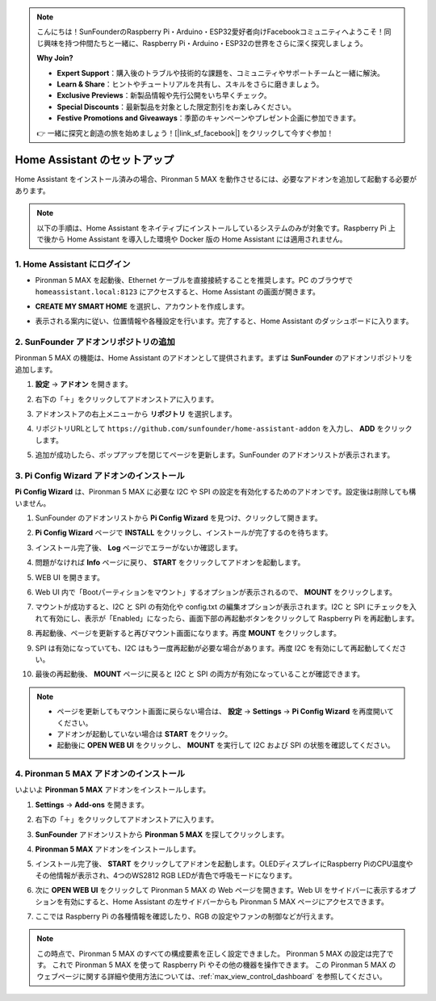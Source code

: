 .. note::

    こんにちは！SunFounderのRaspberry Pi・Arduino・ESP32愛好者向けFacebookコミュニティへようこそ！同じ興味を持つ仲間たちと一緒に、Raspberry Pi・Arduino・ESP32の世界をさらに深く探究しましょう。

    **Why Join?**

    - **Expert Support**：購入後のトラブルや技術的な課題を、コミュニティやサポートチームと一緒に解決。
    - **Learn & Share**：ヒントやチュートリアルを共有し、スキルをさらに磨きましょう。
    - **Exclusive Previews**：新製品情報や先行公開をいち早くチェック。
    - **Special Discounts**：最新製品を対象とした限定割引をお楽しみください。
    - **Festive Promotions and Giveaways**：季節のキャンペーンやプレゼント企画に参加できます。

    👉 一緒に探究と創造の旅を始めましょう！[|link_sf_facebook|] をクリックして今すぐ参加！

Home Assistant のセットアップ
============================================

Home Assistant をインストール済みの場合、Pironman 5 MAX を動作させるには、必要なアドオンを追加して起動する必要があります。

.. note::

    以下の手順は、Home Assistant をネイティブにインストールしているシステムのみが対象です。Raspberry Pi 上で後から Home Assistant を導入した環境や Docker 版の Home Assistant には適用されません。

1. Home Assistant にログイン
------------------------------

* Pironman 5 MAX を起動後、Ethernet ケーブルを直接接続することを推奨します。PC のブラウザで ``homeassistant.local:8123`` にアクセスすると、Home Assistant の画面が開きます。

  .. image:: img/home_login.png
   :width: 90%


* **CREATE MY SMART HOME** を選択し、アカウントを作成します。

  .. image:: img/home_account.png
   :width: 90%

* 表示される案内に従い、位置情報や各種設定を行います。完了すると、Home Assistant のダッシュボードに入ります。

  .. image:: img/home_dashboard.png
   :width: 90%


2. SunFounder アドオンリポジトリの追加
----------------------------------------------------

Pironman 5 MAX の機能は、Home Assistant のアドオンとして提供されます。まずは **SunFounder** のアドオンリポジトリを追加します。

#. **設定** → **アドオン** を開きます。

   .. image:: img/home_setting_addon.png
      :width: 90%

#. 右下の「＋」をクリックしてアドオンストアに入ります。

   .. image:: img/home_addon.png
      :width: 90%

#. アドオンストアの右上メニューから **リポジトリ** を選択します。

   .. image:: img/home_add_res.png
      :width: 90%

#. リポジトリURLとして ``https://github.com/sunfounder/home-assistant-addon`` を入力し、 **ADD** をクリックします。

   .. image:: img/home_res_add.png
      :width: 90%

#. 追加が成功したら、ポップアップを閉じてページを更新します。SunFounder のアドオンリストが表示されます。

   .. image:: img/home_addon_list.png
         :width: 90%

3. **Pi Config Wizard** アドオンのインストール
------------------------------------------------------

**Pi Config Wizard** は、Pironman 5 MAX に必要な I2C や SPI の設定を有効化するためのアドオンです。設定後は削除しても構いません。

#. SunFounder のアドオンリストから **Pi Config Wizard** を見つけ、クリックして開きます。

   .. image:: img/home_pi_config.png
      :width: 90%

#. **Pi Config Wizard** ページで **INSTALL** をクリックし、インストールが完了するのを待ちます。

   .. image:: img/home_config_install.png
      :width: 90%

#. インストール完了後、 **Log** ページでエラーがないか確認します。

   .. image:: img/home_log.png
      :width: 90%

#. 問題がなければ **Info** ページに戻り、 **START** をクリックしてアドオンを起動します。

   .. image:: img/home_start.png
      :width: 90%

#. WEB UI を開きます。

   .. image:: img/home_open_web_ui.png
      :width: 90%

#. Web UI 内で「Bootパーティションをマウント」するオプションが表示されるので、 **MOUNT** をクリックします。

   .. image:: img/home_mount_boot.png
      :width: 90%

#. マウントが成功すると、I2C と SPI の有効化や config.txt の編集オプションが表示されます。I2C と SPI にチェックを入れて有効にし、表示が「Enabled」になったら、画面下部の再起動ボタンをクリックして Raspberry Pi を再起動します。

   .. image:: img/home_i2c_spi.png
      :width: 90%

#. 再起動後、ページを更新すると再びマウント画面になります。再度 **MOUNT** をクリックします。

   .. image:: img/home_mount_boot.png
      :width: 90%

#. SPI は有効になっていても、I2C はもう一度再起動が必要な場合があります。再度 I2C を有効にして再起動してください。

   .. image:: img/home_enable_i2c.png
      :width: 90%

#. 最後の再起動後、 **MOUNT** ページに戻ると I2C と SPI の両方が有効になっていることが確認できます。

   .. image:: img/home_i2c_spi_enable.png
      :width: 90%

.. note::

    * ページを更新してもマウント画面に戻らない場合は、 **設定** → **Settings** → **Pi Config Wizard** を再度開いてください。
    * アドオンが起動していない場合は **START** をクリック。
    * 起動後に **OPEN WEB UI** をクリックし、 **MOUNT** を実行して I2C および SPI の状態を確認してください。

4. **Pironman 5 MAX** アドオンのインストール
---------------------------------------------

いよいよ **Pironman 5 MAX** アドオンをインストールします。

#. **Settings** -> **Add-ons** を開きます。

   .. image:: img/home_setting_addon.png
      :width: 90%

#. 右下の「＋」をクリックしてアドオンストアに入ります。

   .. image:: img/home_addon.png
      :width: 90%

#. **SunFounder** アドオンリストから **Pironman 5 MAX** を探してクリックします。

   .. image:: img/home_pironman5_max_addon.png
      :width: 90%

#. **Pironman 5 MAX** アドオンをインストールします。

   .. image:: img/home_pironman5_max_addon_install.png
      :width: 90%

#. インストール完了後、 **START** をクリックしてアドオンを起動します。OLEDディスプレイにRaspberry PiのCPU温度やその他情報が表示され、4つのWS2812 RGB LEDが青色で呼吸モードになります。

   .. image:: img/home_pironman5_max_addon_start.png
      :width: 90%

#. 次に **OPEN WEB UI** をクリックして Pironman 5 MAX の Web ページを開きます。Web UI をサイドバーに表示するオプションを有効にすると、Home Assistant の左サイドバーからも Pironman 5 MAX ページにアクセスできます。

   .. image:: img/home_pironman5_max_webui.png
      :width: 90%

#. ここでは Raspberry Pi の各種情報を確認したり、RGB の設定やファンの制御などが行えます。

   .. image:: img/home_web.png
      :width: 90%


.. note::

   この時点で、Pironman 5 MAX のすべての構成要素を正しく設定できました。  
   Pironman 5 MAX の設定は完了です。  
   これで Pironman 5 MAX を使って Raspberry Pi やその他の機器を操作できます。  
   この Pironman 5 MAX のウェブページに関する詳細や使用方法については、:ref:`max_view_control_dashboard` を参照してください。
